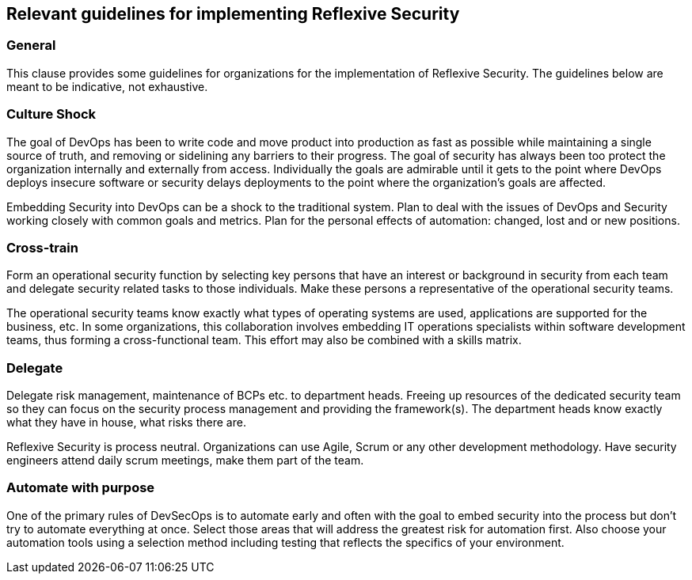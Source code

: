 
== Relevant guidelines for implementing Reflexive Security

=== General
This clause provides some guidelines for organizations for the implementation of Reflexive Security.
The guidelines below are meant to be indicative, not exhaustive.

=== Culture Shock
The goal of DevOps has been to write code and move product into production as fast as possible
while maintaining a single source of truth, and removing or sidelining any barriers to their progress.
The goal of security has always been too protect the organization internally and externally from
access. Individually the goals are admirable until it gets to the point where DevOps deploys insecure
software or security delays deployments to the point where the organization's goals are affected.

Embedding Security into DevOps can be a shock to the traditional system. Plan to deal with the
issues of DevOps and Security working closely with common goals and metrics. Plan for the personal
effects of automation: changed, lost and or new positions.

=== Cross-train
Form an operational security function by selecting key persons that have an interest or background in
security from each team and delegate security related tasks to those individuals. Make these persons
a representative of the operational security teams.

The operational security teams know exactly what types of operating systems are used, applications
are supported for the business, etc. In some organizations, this collaboration involves embedding IT
operations specialists within software development teams, thus forming a cross-functional team.
This effort may also be combined with a skills matrix.

=== Delegate
Delegate risk management, maintenance of BCPs etc. to department heads. Freeing up resources of
the dedicated security team so they can focus on the security process management and providing
the framework(s). The department heads know exactly what they have in house, what risks there are.

Reflexive Security is process neutral. Organizations can use Agile, Scrum or any other development
methodology. Have security engineers attend daily scrum meetings, make them part of the team.

=== Automate with purpose
One of the primary rules of DevSecOps is to automate early and often with the goal to embed
security into the process but don't try to automate everything at once. Select those areas that will
address the greatest risk for automation first. Also choose your automation tools using a selection
method including testing that reflects the specifics of your environment.

